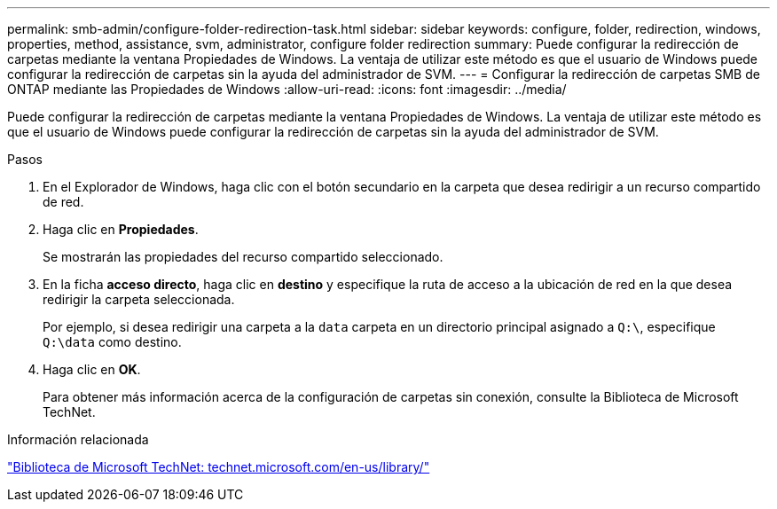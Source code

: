 ---
permalink: smb-admin/configure-folder-redirection-task.html 
sidebar: sidebar 
keywords: configure, folder, redirection, windows, properties, method, assistance, svm, administrator, configure folder redirection 
summary: Puede configurar la redirección de carpetas mediante la ventana Propiedades de Windows. La ventaja de utilizar este método es que el usuario de Windows puede configurar la redirección de carpetas sin la ayuda del administrador de SVM. 
---
= Configurar la redirección de carpetas SMB de ONTAP mediante las Propiedades de Windows
:allow-uri-read: 
:icons: font
:imagesdir: ../media/


[role="lead"]
Puede configurar la redirección de carpetas mediante la ventana Propiedades de Windows. La ventaja de utilizar este método es que el usuario de Windows puede configurar la redirección de carpetas sin la ayuda del administrador de SVM.

.Pasos
. En el Explorador de Windows, haga clic con el botón secundario en la carpeta que desea redirigir a un recurso compartido de red.
. Haga clic en *Propiedades*.
+
Se mostrarán las propiedades del recurso compartido seleccionado.

. En la ficha *acceso directo*, haga clic en *destino* y especifique la ruta de acceso a la ubicación de red en la que desea redirigir la carpeta seleccionada.
+
Por ejemplo, si desea redirigir una carpeta a la `data` carpeta en un directorio principal asignado a `Q:\`, especifique `Q:\data` como destino.

. Haga clic en *OK*.
+
Para obtener más información acerca de la configuración de carpetas sin conexión, consulte la Biblioteca de Microsoft TechNet.



.Información relacionada
http://technet.microsoft.com/en-us/library/["Biblioteca de Microsoft TechNet: technet.microsoft.com/en-us/library/"]
